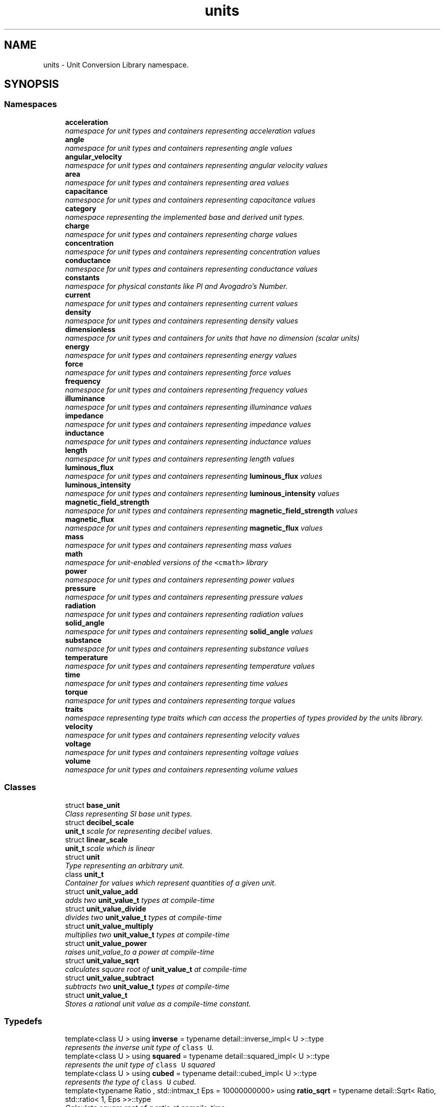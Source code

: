 .TH "units" 3 "Sun Apr 3 2016" "Version 2.0.0" "Unit Conversion and Dimensional Analysis Library" \" -*- nroff -*-
.ad l
.nh
.SH NAME
units \- Unit Conversion Library namespace\&.  

.SH SYNOPSIS
.br
.PP
.SS "Namespaces"

.in +1c
.ti -1c
.RI " \fBacceleration\fP"
.br
.RI "\fInamespace for unit types and containers representing acceleration values \fP"
.ti -1c
.RI " \fBangle\fP"
.br
.RI "\fInamespace for unit types and containers representing angle values \fP"
.ti -1c
.RI " \fBangular_velocity\fP"
.br
.RI "\fInamespace for unit types and containers representing angular velocity values \fP"
.ti -1c
.RI " \fBarea\fP"
.br
.RI "\fInamespace for unit types and containers representing area values \fP"
.ti -1c
.RI " \fBcapacitance\fP"
.br
.RI "\fInamespace for unit types and containers representing capacitance values \fP"
.ti -1c
.RI " \fBcategory\fP"
.br
.RI "\fInamespace representing the implemented base and derived unit types\&. \fP"
.ti -1c
.RI " \fBcharge\fP"
.br
.RI "\fInamespace for unit types and containers representing charge values \fP"
.ti -1c
.RI " \fBconcentration\fP"
.br
.RI "\fInamespace for unit types and containers representing concentration values \fP"
.ti -1c
.RI " \fBconductance\fP"
.br
.RI "\fInamespace for unit types and containers representing conductance values \fP"
.ti -1c
.RI " \fBconstants\fP"
.br
.RI "\fInamespace for physical constants like PI and Avogadro's Number\&. \fP"
.ti -1c
.RI " \fBcurrent\fP"
.br
.RI "\fInamespace for unit types and containers representing current values \fP"
.ti -1c
.RI " \fBdensity\fP"
.br
.RI "\fInamespace for unit types and containers representing density values \fP"
.ti -1c
.RI " \fBdimensionless\fP"
.br
.RI "\fInamespace for unit types and containers for units that have no dimension (scalar units) \fP"
.ti -1c
.RI " \fBenergy\fP"
.br
.RI "\fInamespace for unit types and containers representing energy values \fP"
.ti -1c
.RI " \fBforce\fP"
.br
.RI "\fInamespace for unit types and containers representing force values \fP"
.ti -1c
.RI " \fBfrequency\fP"
.br
.RI "\fInamespace for unit types and containers representing frequency values \fP"
.ti -1c
.RI " \fBilluminance\fP"
.br
.RI "\fInamespace for unit types and containers representing illuminance values \fP"
.ti -1c
.RI " \fBimpedance\fP"
.br
.RI "\fInamespace for unit types and containers representing impedance values \fP"
.ti -1c
.RI " \fBinductance\fP"
.br
.RI "\fInamespace for unit types and containers representing inductance values \fP"
.ti -1c
.RI " \fBlength\fP"
.br
.RI "\fInamespace for unit types and containers representing length values \fP"
.ti -1c
.RI " \fBluminous_flux\fP"
.br
.RI "\fInamespace for unit types and containers representing \fBluminous_flux\fP values \fP"
.ti -1c
.RI " \fBluminous_intensity\fP"
.br
.RI "\fInamespace for unit types and containers representing \fBluminous_intensity\fP values \fP"
.ti -1c
.RI " \fBmagnetic_field_strength\fP"
.br
.RI "\fInamespace for unit types and containers representing \fBmagnetic_field_strength\fP values \fP"
.ti -1c
.RI " \fBmagnetic_flux\fP"
.br
.RI "\fInamespace for unit types and containers representing \fBmagnetic_flux\fP values \fP"
.ti -1c
.RI " \fBmass\fP"
.br
.RI "\fInamespace for unit types and containers representing mass values \fP"
.ti -1c
.RI " \fBmath\fP"
.br
.RI "\fInamespace for unit-enabled versions of the \fC<cmath>\fP library \fP"
.ti -1c
.RI " \fBpower\fP"
.br
.RI "\fInamespace for unit types and containers representing power values \fP"
.ti -1c
.RI " \fBpressure\fP"
.br
.RI "\fInamespace for unit types and containers representing pressure values \fP"
.ti -1c
.RI " \fBradiation\fP"
.br
.RI "\fInamespace for unit types and containers representing radiation values \fP"
.ti -1c
.RI " \fBsolid_angle\fP"
.br
.RI "\fInamespace for unit types and containers representing \fBsolid_angle\fP values \fP"
.ti -1c
.RI " \fBsubstance\fP"
.br
.RI "\fInamespace for unit types and containers representing substance values \fP"
.ti -1c
.RI " \fBtemperature\fP"
.br
.RI "\fInamespace for unit types and containers representing temperature values \fP"
.ti -1c
.RI " \fBtime\fP"
.br
.RI "\fInamespace for unit types and containers representing time values \fP"
.ti -1c
.RI " \fBtorque\fP"
.br
.RI "\fInamespace for unit types and containers representing torque values \fP"
.ti -1c
.RI " \fBtraits\fP"
.br
.RI "\fInamespace representing type traits which can access the properties of types provided by the units library\&. \fP"
.ti -1c
.RI " \fBvelocity\fP"
.br
.RI "\fInamespace for unit types and containers representing velocity values \fP"
.ti -1c
.RI " \fBvoltage\fP"
.br
.RI "\fInamespace for unit types and containers representing voltage values \fP"
.ti -1c
.RI " \fBvolume\fP"
.br
.RI "\fInamespace for unit types and containers representing volume values \fP"
.in -1c
.SS "Classes"

.in +1c
.ti -1c
.RI "struct \fBbase_unit\fP"
.br
.RI "\fIClass representing SI base unit types\&. \fP"
.ti -1c
.RI "struct \fBdecibel_scale\fP"
.br
.RI "\fI\fBunit_t\fP scale for representing decibel values\&. \fP"
.ti -1c
.RI "struct \fBlinear_scale\fP"
.br
.RI "\fI\fBunit_t\fP scale which is linear \fP"
.ti -1c
.RI "struct \fBunit\fP"
.br
.RI "\fIType representing an arbitrary unit\&. \fP"
.ti -1c
.RI "class \fBunit_t\fP"
.br
.RI "\fIContainer for values which represent quantities of a given unit\&. \fP"
.ti -1c
.RI "struct \fBunit_value_add\fP"
.br
.RI "\fIadds two \fBunit_value_t\fP types at compile-time \fP"
.ti -1c
.RI "struct \fBunit_value_divide\fP"
.br
.RI "\fIdivides two \fBunit_value_t\fP types at compile-time \fP"
.ti -1c
.RI "struct \fBunit_value_multiply\fP"
.br
.RI "\fImultiplies two \fBunit_value_t\fP types at compile-time \fP"
.ti -1c
.RI "struct \fBunit_value_power\fP"
.br
.RI "\fIraises unit_value_to a power at compile-time \fP"
.ti -1c
.RI "struct \fBunit_value_sqrt\fP"
.br
.RI "\fIcalculates square root of \fBunit_value_t\fP at compile-time \fP"
.ti -1c
.RI "struct \fBunit_value_subtract\fP"
.br
.RI "\fIsubtracts two \fBunit_value_t\fP types at compile-time \fP"
.ti -1c
.RI "struct \fBunit_value_t\fP"
.br
.RI "\fIStores a rational unit value as a compile-time constant\&. \fP"
.in -1c
.SS "Typedefs"

.in +1c
.ti -1c
.RI "template<class U > using \fBinverse\fP = typename detail::inverse_impl< U >::type"
.br
.RI "\fIrepresents the inverse unit type of \fCclass U\fP\&. \fP"
.ti -1c
.RI "template<class U > using \fBsquared\fP = typename detail::squared_impl< U >::type"
.br
.RI "\fIrepresents the unit type of \fCclass U\fP squared \fP"
.ti -1c
.RI "template<class U > using \fBcubed\fP = typename detail::cubed_impl< U >::type"
.br
.RI "\fIrepresents the type of \fCclass U\fP cubed\&. \fP"
.ti -1c
.RI "template<typename Ratio , std::intmax_t Eps = 10000000000> using \fBratio_sqrt\fP = typename detail::Sqrt< Ratio, std::ratio< 1, Eps >>::type"
.br
.RI "\fICalculate square root of a ratio at compile-time\&. \fP"
.ti -1c
.RI "template<class U , std::intmax_t Eps = 10000000000> using \fBsquare_root\fP = typename detail::sqrt_impl< U, Eps >::type"
.br
.RI "\fIrepresents the square root of type \fCclass U\fP\&. \fP"
.ti -1c
.RI "template<class U , class\&.\&.\&. Us> using \fBcompound_unit\fP = typename detail::compound_impl< U, Us\&.\&.\&.>::type"
.br
.RI "\fIRepresents a unit type made up from other units\&. \fP"
.in -1c
.PP
.RI "\fB\fP"
.br

.in +1c
.in +1c
.ti -1c
.RI "template<class U > using \fBatto\fP = typename detail::prefix< std::atto, U >::type"
.br
.RI "\fIRepresents the type of \fCclass U\fP with the metric 'atto' prefix appended\&. \fP"
.ti -1c
.RI "template<class U > using \fBfemto\fP = typename detail::prefix< std::femto, U >::type"
.br
.RI "\fIRepresents the type of \fCclass U\fP with the metric 'atto' prefix appended\&. \fP"
.ti -1c
.RI "template<class U > using \fBpico\fP = typename detail::prefix< std::pico, U >::type"
.br
.RI "\fIRepresents the type of \fCclass U\fP with the metric 'femto' prefix appended\&. \fP"
.ti -1c
.RI "template<class U > using \fBnano\fP = typename detail::prefix< std::nano, U >::type"
.br
.RI "\fIRepresents the type of \fCclass U\fP with the metric 'pico' prefix appended\&. \fP"
.ti -1c
.RI "template<class U > using \fBmicro\fP = typename detail::prefix< std::micro, U >::type"
.br
.RI "\fIRepresents the type of \fCclass U\fP with the metric 'nano' prefix appended\&. \fP"
.ti -1c
.RI "template<class U > using \fBmilli\fP = typename detail::prefix< std::milli, U >::type"
.br
.RI "\fIRepresents the type of \fCclass U\fP with the metric 'micro' prefix appended\&. \fP"
.ti -1c
.RI "template<class U > using \fBcenti\fP = typename detail::prefix< std::centi, U >::type"
.br
.RI "\fIRepresents the type of \fCclass U\fP with the metric 'milli' prefix appended\&. \fP"
.ti -1c
.RI "template<class U > using \fBdeci\fP = typename detail::prefix< std::deci, U >::type"
.br
.RI "\fIRepresents the type of \fCclass U\fP with the metric 'centi' prefix appended\&. \fP"
.ti -1c
.RI "template<class U > using \fBdeca\fP = typename detail::prefix< std::deca, U >::type"
.br
.RI "\fIRepresents the type of \fCclass U\fP with the metric 'deci' prefix appended\&. \fP"
.ti -1c
.RI "template<class U > using \fBhecto\fP = typename detail::prefix< std::hecto, U >::type"
.br
.RI "\fIRepresents the type of \fCclass U\fP with the metric 'deca' prefix appended\&. \fP"
.ti -1c
.RI "template<class U > using \fBkilo\fP = typename detail::prefix< std::kilo, U >::type"
.br
.RI "\fIRepresents the type of \fCclass U\fP with the metric 'hecto' prefix appended\&. \fP"
.ti -1c
.RI "template<class U > using \fBmega\fP = typename detail::prefix< std::mega, U >::type"
.br
.RI "\fIRepresents the type of \fCclass U\fP with the metric 'kilo' prefix appended\&. \fP"
.ti -1c
.RI "template<class U > using \fBgiga\fP = typename detail::prefix< std::giga, U >::type"
.br
.RI "\fIRepresents the type of \fCclass U\fP with the metric 'mega' prefix appended\&. \fP"
.ti -1c
.RI "template<class U > using \fBtera\fP = typename detail::prefix< std::tera, U >::type"
.br
.RI "\fIRepresents the type of \fCclass U\fP with the metric 'giga' prefix appended\&. \fP"
.ti -1c
.RI "template<class U > using \fBpeta\fP = typename detail::prefix< std::peta, U >::type"
.br
.RI "\fIRepresents the type of \fCclass U\fP with the metric 'tera' prefix appended\&. \fP"
.ti -1c
.RI "template<class U > using \fBexa\fP = typename detail::prefix< std::exa, U >::type"
.br
.RI "\fIRepresents the type of \fCclass U\fP with the metric 'peta' prefix appended\&. \fP"
.in -1c
.in -1c
.SS "Functions"

.in +1c
.ti -1c
.RI "template<class UnitFrom , class UnitTo , typename T  = double> static T \fBconvert\fP (const T &value)"
.br
.RI "\fIconverts a \fIvalue\fP from one type to another\&. \fP"
.ti -1c
.RI "template<class Units , typename T , template< typename > class NonLinearScale> std::ostream & \fBoperator<<\fP (std::ostream &os, const \fBunit_t\fP< Units, T, NonLinearScale > &obj)"
.br
.ti -1c
.RI "template<class UnitTypeLhs , class UnitTypeRhs , typename std::enable_if<!traits::is_same_scale< UnitTypeLhs, UnitTypeRhs >::value, int >::type  = 0> int \fBoperator+\fP (const UnitTypeLhs &lhs, const UnitTypeRhs &rhs)"
.br
.ti -1c
.RI "template<class UnitTypeLhs , class UnitTypeRhs , typename std::enable_if< traits::has_linear_scale< UnitTypeLhs, UnitTypeRhs >::value, int >::type  = 0> UnitTypeLhs \fBoperator+\fP (const UnitTypeLhs &lhs, const UnitTypeRhs &rhs)"
.br
.RI "\fIAddition operator for \fBunit_t\fP types with a \fBlinear_scale\fP\&. \fP"
.ti -1c
.RI "template<typename T , typename std::enable_if< std::is_arithmetic< T >::value, int >::type  = 0> \fBdimensionless::scalar_t\fP \fBoperator+\fP (const \fBdimensionless::scalar_t\fP &lhs, T rhs)"
.br
.RI "\fIAddition operator for scalar \fBunit_t\fP types with a \fBlinear_scale\fP\&. Scalar types can be implicitly converted to built-in types\&. \fP"
.ti -1c
.RI "template<typename T , typename std::enable_if< std::is_arithmetic< T >::value, int >::type  = 0> \fBdimensionless::scalar_t\fP \fBoperator+\fP (T lhs, const \fBdimensionless::scalar_t\fP &rhs)"
.br
.RI "\fIAddition operator for scalar \fBunit_t\fP types with a \fBlinear_scale\fP\&. Scalar types can be implicitly converted to built-in types\&. \fP"
.ti -1c
.RI "template<class UnitTypeLhs , class UnitTypeRhs , typename std::enable_if< traits::has_linear_scale< UnitTypeLhs, UnitTypeRhs >::value, int >::type  = 0> UnitTypeLhs \fBoperator-\fP (const UnitTypeLhs &lhs, const UnitTypeRhs &rhs)"
.br
.RI "\fISubtraction operator for \fBunit_t\fP types with a \fBlinear_scale\fP\&. \fP"
.ti -1c
.RI "template<typename T , typename std::enable_if< std::is_arithmetic< T >::value, int >::type  = 0> \fBdimensionless::scalar_t\fP \fBoperator-\fP (const \fBdimensionless::scalar_t\fP &lhs, T rhs)"
.br
.RI "\fISubtraction operator for scalar \fBunit_t\fP types with a \fBlinear_scale\fP\&. Scalar types can be implicitly converted to built-in types\&. \fP"
.ti -1c
.RI "template<typename T , typename std::enable_if< std::is_arithmetic< T >::value, int >::type  = 0> \fBdimensionless::scalar_t\fP \fBoperator-\fP (T lhs, const \fBdimensionless::scalar_t\fP &rhs)"
.br
.RI "\fISubtraction operator for scalar \fBunit_t\fP types with a \fBlinear_scale\fP\&. Scalar types can be implicitly converted to built-in types\&. \fP"
.ti -1c
.RI "template<class UnitTypeLhs , class UnitTypeRhs , typename std::enable_if< traits::is_convertible_unit_t< UnitTypeLhs, UnitTypeRhs >::value &&traits::has_linear_scale< UnitTypeLhs, UnitTypeRhs >::value, int >::type  = 0> auto \fBoperator*\fP (const UnitTypeLhs &lhs, const UnitTypeRhs &rhs) -> \fBunit_t\fP< \fBcompound_unit\fP< \fBsquared\fP< typename \fBtraits::unit_t_traits\fP< UnitTypeLhs >::unit_type >>>"
.br
.RI "\fIMultiplication type for convertible \fBunit_t\fP types with a linear scale\&. \fP"
.ti -1c
.RI "template<class UnitTypeLhs , typename T , typename std::enable_if< std::is_arithmetic< T >::value &&traits::has_linear_scale< UnitTypeLhs >::value, int >::type  = 0> UnitTypeLhs \fBoperator*\fP (const UnitTypeLhs &lhs, T rhs)"
.br
.RI "\fIMultiplication by a scalar for \fBunit_t\fP types with a linear scale\&. \fP"
.ti -1c
.RI "template<class UnitTypeRhs , typename T , typename std::enable_if< std::is_arithmetic< T >::value &&traits::has_linear_scale< UnitTypeRhs >::value, int >::type  = 0> UnitTypeRhs \fBoperator*\fP (T lhs, const UnitTypeRhs &rhs)"
.br
.RI "\fIMultiplication by a scalar for \fBunit_t\fP types with a linear scale\&. \fP"
.ti -1c
.RI "template<class UnitTypeLhs , class UnitTypeRhs , typename std::enable_if< traits::is_convertible_unit_t< UnitTypeLhs, UnitTypeRhs >::value &&traits::has_linear_scale< UnitTypeLhs, UnitTypeRhs >::value, int >::type  = 0> \fBdimensionless::scalar_t\fP \fBoperator/\fP (const UnitTypeLhs &lhs, const UnitTypeRhs &rhs)"
.br
.RI "\fIDivision for convertible \fBunit_t\fP types with a linear scale\&. \fP"
.ti -1c
.RI "template<class UnitTypeLhs , class UnitTypeRhs , typename std::enable_if<!traits::is_convertible_unit_t< UnitTypeLhs, UnitTypeRhs >::value &&traits::has_linear_scale< UnitTypeLhs, UnitTypeRhs >::value, int >::type  = 0> auto \fBoperator/\fP (const UnitTypeLhs &lhs, const UnitTypeRhs &rhs) -> \fBunit_t\fP< \fBcompound_unit\fP< typename \fBtraits::unit_t_traits\fP< UnitTypeLhs >::unit_type, \fBinverse\fP< typename \fBtraits::unit_t_traits\fP< UnitTypeRhs >::unit_type >>>"
.br
.RI "\fIDivision for non-convertible \fBunit_t\fP types with a linear scale\&. \fP"
.ti -1c
.RI "template<class UnitTypeLhs , typename T , typename std::enable_if< std::is_arithmetic< T >::value &&traits::has_linear_scale< UnitTypeLhs >::value, int >::type  = 0> UnitTypeLhs \fBoperator/\fP (const UnitTypeLhs &lhs, T rhs)"
.br
.RI "\fIDivision by a scalar for \fBunit_t\fP types with a linear scale\&. \fP"
.ti -1c
.RI "template<class UnitTypeRhs , typename T , typename std::enable_if< std::is_arithmetic< T >::value &&traits::has_linear_scale< UnitTypeRhs >::value, int >::type  = 0> auto \fBoperator/\fP (T lhs, const UnitTypeRhs &rhs) -> \fBunit_t\fP< \fBinverse\fP< typename \fBtraits::unit_t_traits\fP< UnitTypeRhs >::unit_type >>"
.br
.RI "\fIDivision of a scalar by a \fBunit_t\fP type with a linear scale\&. \fP"
.ti -1c
.RI "bool \fBoperator==\fP (double lhs, const \fBdimensionless::scalar_t\fP &rhs)"
.br
.ti -1c
.RI "bool \fBoperator==\fP (const \fBdimensionless::scalar_t\fP &lhs, double rhs)"
.br
.ti -1c
.RI "bool \fBoperator!=\fP (double lhs, const \fBdimensionless::scalar_t\fP &rhs)"
.br
.ti -1c
.RI "bool \fBoperator!=\fP (const \fBdimensionless::scalar_t\fP &lhs, double rhs)"
.br
.ti -1c
.RI "bool \fBoperator>=\fP (double lhs, const \fBdimensionless::scalar_t\fP &rhs)"
.br
.ti -1c
.RI "bool \fBoperator>=\fP (const \fBdimensionless::scalar_t\fP &lhs, double rhs)"
.br
.ti -1c
.RI "bool \fBoperator>\fP (double lhs, const \fBdimensionless::scalar_t\fP &rhs)"
.br
.ti -1c
.RI "bool \fBoperator>\fP (const \fBdimensionless::scalar_t\fP &lhs, double rhs)"
.br
.ti -1c
.RI "bool \fBoperator<=\fP (double lhs, const \fBdimensionless::scalar_t\fP &rhs)"
.br
.ti -1c
.RI "bool \fBoperator<=\fP (const \fBdimensionless::scalar_t\fP &lhs, double rhs)"
.br
.ti -1c
.RI "bool \fBoperator<\fP (double lhs, const \fBdimensionless::scalar_t\fP &rhs)"
.br
.ti -1c
.RI "bool \fBoperator<\fP (const \fBdimensionless::scalar_t\fP &lhs, double rhs)"
.br
.ti -1c
.RI "template<class UnitTypeLhs , class UnitTypeRhs , typename std::enable_if< traits::has_decibel_scale< UnitTypeLhs, UnitTypeRhs >::value, int >::type  = 0> auto \fBoperator+\fP (const UnitTypeLhs &lhs, const UnitTypeRhs &rhs) -> \fBunit_t\fP< \fBcompound_unit\fP< \fBsquared\fP< typename \fBtraits::unit_t_traits\fP< UnitTypeLhs >::unit_type >>, typename \fBtraits::unit_t_traits\fP< UnitTypeLhs >::underlying_type, \fBdecibel_scale\fP >"
.br
.RI "\fIAddition for convertible \fBunit_t\fP types with a \fBdecibel_scale\fP\&. \fP"
.ti -1c
.RI "template<class UnitTypeLhs , typename std::enable_if< traits::has_decibel_scale< UnitTypeLhs >::value &&!traits::is_scalar_unit< UnitTypeLhs >::value, int >::type  = 0> UnitTypeLhs \fBoperator+\fP (const UnitTypeLhs &lhs, const \fBdimensionless::dB_t\fP &rhs)"
.br
.RI "\fIAddition between \fBunit_t\fP types with a \fBdecibel_scale\fP and dimensionless dB units\&. \fP"
.ti -1c
.RI "template<class UnitTypeRhs , typename std::enable_if< traits::has_decibel_scale< UnitTypeRhs >::value &&!traits::is_scalar_unit< UnitTypeRhs >::value, int >::type  = 0> UnitTypeRhs \fBoperator+\fP (const \fBdimensionless::dB_t\fP &lhs, const UnitTypeRhs &rhs)"
.br
.RI "\fIAddition between \fBunit_t\fP types with a \fBdecibel_scale\fP and dimensionless dB units\&. \fP"
.ti -1c
.RI "template<class UnitTypeLhs , class UnitTypeRhs , typename std::enable_if< traits::has_decibel_scale< UnitTypeLhs, UnitTypeRhs >::value, int >::type  = 0> auto \fBoperator-\fP (const UnitTypeLhs &lhs, const UnitTypeRhs &rhs) -> \fBunit_t\fP< \fBcompound_unit\fP< typename \fBtraits::unit_t_traits\fP< UnitTypeLhs >::unit_type, \fBinverse\fP< typename \fBtraits::unit_t_traits\fP< UnitTypeRhs >::unit_type >>, typename \fBtraits::unit_t_traits\fP< UnitTypeLhs >::underlying_type, \fBdecibel_scale\fP >"
.br
.RI "\fISubtraction for convertible \fBunit_t\fP types with a \fBdecibel_scale\fP\&. \fP"
.ti -1c
.RI "template<class UnitTypeLhs , typename std::enable_if< traits::has_decibel_scale< UnitTypeLhs >::value &&!traits::is_scalar_unit< UnitTypeLhs >::value, int >::type  = 0> UnitTypeLhs \fBoperator-\fP (const UnitTypeLhs &lhs, const \fBdimensionless::dB_t\fP &rhs)"
.br
.RI "\fISubtraction between \fBunit_t\fP types with a \fBdecibel_scale\fP and dimensionless dB units\&. \fP"
.ti -1c
.RI "template<class UnitTypeRhs , typename std::enable_if< traits::has_decibel_scale< UnitTypeRhs >::value &&!traits::is_scalar_unit< UnitTypeRhs >::value, int >::type  = 0> auto \fBoperator-\fP (const \fBdimensionless::dB_t\fP &lhs, const UnitTypeRhs &rhs) -> \fBunit_t\fP< \fBinverse\fP< typename \fBtraits::unit_t_traits\fP< UnitTypeRhs >::unit_type >, typename \fBtraits::unit_t_traits\fP< UnitTypeRhs >::underlying_type, \fBdecibel_scale\fP >"
.br
.RI "\fISubtraction between \fBunit_t\fP types with a \fBdecibel_scale\fP and dimensionless dB units\&. \fP"
.in -1c
.SH "Detailed Description"
.PP 
Unit Conversion Library namespace\&. 
.SH "Function Documentation"
.PP 
.SS "template<class UnitTypeLhs , class UnitTypeRhs , typename std::enable_if< traits::is_convertible_unit_t< UnitTypeLhs, UnitTypeRhs >::value &&traits::has_linear_scale< UnitTypeLhs, UnitTypeRhs >::value, int >::type  = 0> auto units::operator* (const UnitTypeLhs & lhs, const UnitTypeRhs & rhs) -> \fBunit_t\fP<\fBcompound_unit\fP<\fBsquared\fP<typename \fBtraits::unit_t_traits\fP<UnitTypeLhs>::unit_type>>>
	\fC [inline]\fP"

.PP
Multiplication type for convertible \fBunit_t\fP types with a linear scale\&. 
.PP
\fBReturns:\fP
.RS 4
the multiplied value, with the same type as left-hand side unit\&.
.PP
the multiplied value, whose type is a compound unit of the left and right hand side values\&. 
.RE
.PP

.SS "template<class UnitTypeLhs , class UnitTypeRhs , typename std::enable_if< traits::is_convertible_unit_t< UnitTypeLhs, UnitTypeRhs >::value &&traits::has_linear_scale< UnitTypeLhs, UnitTypeRhs >::value, int >::type  = 0> \fBdimensionless::scalar_t\fP units::operator/ (const UnitTypeLhs & lhs, const UnitTypeRhs & rhs)\fC [inline]\fP"

.PP
Division for convertible \fBunit_t\fP types with a linear scale\&. 
.PP
\fBReturns:\fP
.RS 4
the lhs divided by rhs value, whose type is a scalar 
.RE
.PP

.SS "template<class UnitTypeLhs , class UnitTypeRhs , typename std::enable_if<!traits::is_convertible_unit_t< UnitTypeLhs, UnitTypeRhs >::value &&traits::has_linear_scale< UnitTypeLhs, UnitTypeRhs >::value, int >::type  = 0> auto units::operator/ (const UnitTypeLhs & lhs, const UnitTypeRhs & rhs) -> \fBunit_t\fP<\fBcompound_unit\fP<typename \fBtraits::unit_t_traits\fP<UnitTypeLhs>::unit_type, \fBinverse\fP<typename \fBtraits::unit_t_traits\fP<UnitTypeRhs>::unit_type>>>
	\fC [inline]\fP"

.PP
Division for non-convertible \fBunit_t\fP types with a linear scale\&. 
.PP
\fBReturns:\fP
.RS 4
the lhs divided by the rhs, with a compound unit type of lhs/rhs 
.RE
.PP

.SH "Author"
.PP 
Generated automatically by Doxygen for Unit Conversion and Dimensional Analysis Library from the source code\&.
